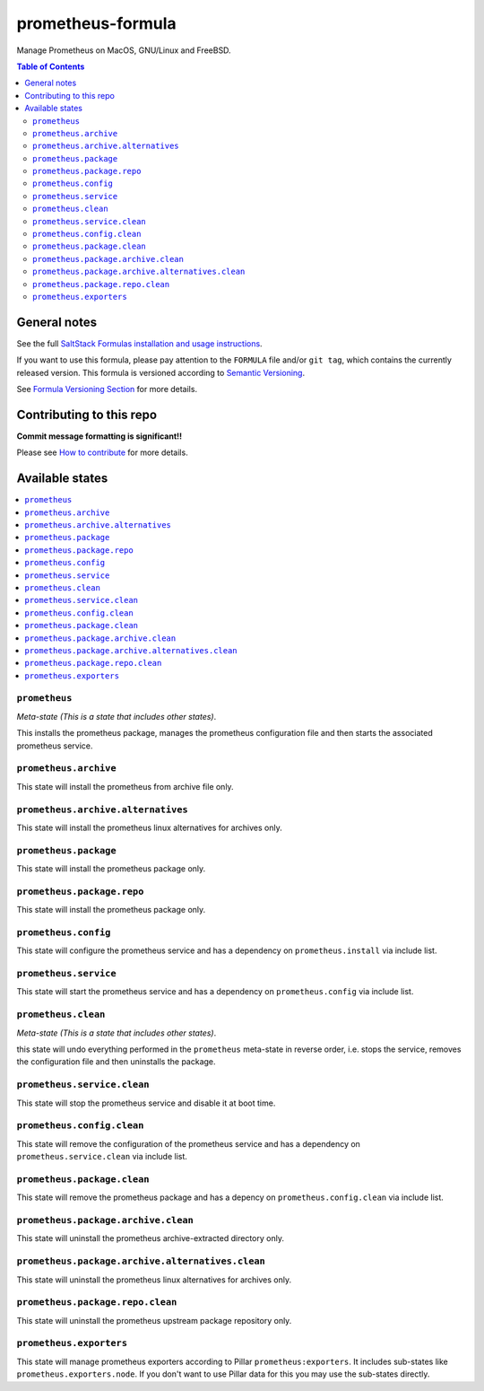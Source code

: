 .. _readme:

prometheus-formula
================

|img_travis| |img_sr|

.. |img_travis| image:: https://travis-ci.com/saltstack-formulas/prometheus-formula.svg?branch=master
   :alt: Travis CI Build Status
   :scale: 100%
   :target: https://travis-ci.com/saltstack-formulas/prometheus-formula
.. |img_sr| image:: https://img.shields.io/badge/%20%20%F0%9F%93%A6%F0%9F%9A%80-semantic--release-e10079.svg
   :alt: Semantic Release
   :scale: 100%
   :target: https://github.com/semantic-release/semantic-release
Manage Prometheus on MacOS, GNU/Linux and FreeBSD.

.. contents:: **Table of Contents**

General notes
-------------

See the full `SaltStack Formulas installation and usage instructions
<https://docs.saltstack.com/en/latest/topics/development/conventions/formulas.html>`_.

If you want to use this formula, please pay attention to the ``FORMULA`` file and/or ``git tag``,
which contains the currently released version. This formula is versioned according to `Semantic Versioning <http://semver.org/>`_.

See `Formula Versioning Section <https://docs.saltstack.com/en/latest/topics/development/conventions/formulas.html#versioning>`_ for more details.

Contributing to this repo
-------------------------

**Commit message formatting is significant!!**

Please see `How to contribute <https://github.com/saltstack-formulas/.github/blob/master/CONTRIBUTING.rst>`_ for more details.

Available states
----------------

.. contents::
   :local:

``prometheus``
^^^^^^^^^^^^

*Meta-state (This is a state that includes other states)*.

This installs the prometheus package,
manages the prometheus configuration file and then
starts the associated prometheus service.

``prometheus.archive``
^^^^^^^^^^^^^^^^^^^^

This state will install the prometheus from archive file only.

``prometheus.archive.alternatives``
^^^^^^^^^^^^^^^^^^^^^^^^^^^^^^^^^

This state will install the prometheus linux alternatives for archives only.

``prometheus.package``
^^^^^^^^^^^^^^^^^^^^

This state will install the prometheus package only.

``prometheus.package.repo``
^^^^^^^^^^^^^^^^^^^^^^^^^

This state will install the prometheus package only.

``prometheus.config``
^^^^^^^^^^^^^^^^^^^

This state will configure the prometheus service and has a dependency on ``prometheus.install``
via include list.

``prometheus.service``
^^^^^^^^^^^^^^^^^^^^

This state will start the prometheus service and has a dependency on ``prometheus.config``
via include list.

``prometheus.clean``
^^^^^^^^^^^^^^^^^^

*Meta-state (This is a state that includes other states)*.

this state will undo everything performed in the ``prometheus`` meta-state in reverse order, i.e.
stops the service,
removes the configuration file and
then uninstalls the package.

``prometheus.service.clean``
^^^^^^^^^^^^^^^^^^^^^^^^^^

This state will stop the prometheus service and disable it at boot time.

``prometheus.config.clean``
^^^^^^^^^^^^^^^^^^^^^^^^^

This state will remove the configuration of the prometheus service and has a
dependency on ``prometheus.service.clean`` via include list.

``prometheus.package.clean``
^^^^^^^^^^^^^^^^^^^^^^^^^^

This state will remove the prometheus package and has a depency on
``prometheus.config.clean`` via include list.

``prometheus.package.archive.clean``
^^^^^^^^^^^^^^^^^^^^^^^^^^^^^^^^^^

This state will uninstall the prometheus archive-extracted directory only.

``prometheus.package.archive.alternatives.clean``
^^^^^^^^^^^^^^^^^^^^^^^^^^^^^^^^^^^^^^^^^^^^^^^

This state will uninstall the prometheus linux alternatives for archives only.

``prometheus.package.repo.clean``
^^^^^^^^^^^^^^^^^^^^^^^^^

This state will uninstall the prometheus upstream package repository only.

``prometheus.exporters``
^^^^^^^^^^^^^^^^^^^^^^^^

This state will manage prometheus exporters according to Pillar ``prometheus:exporters``.
It includes sub-states like ``prometheus.exporters.node``.
If you don't want to use Pillar data for this you may use the sub-states directly.
